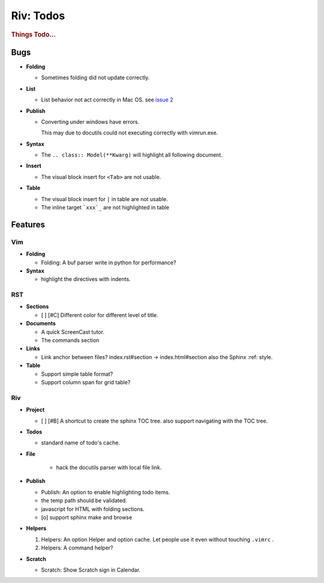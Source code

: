 ##########
Riv: Todos
##########

.. rubric:: Things Todo...

Bugs
====

* **Folding**

  + Sometimes folding did not update correctly.
* **List**

  + List behavior not act correctly in Mac OS. see `issue 2`_
* **Publish**

  + Converting under windows have errors.

    This may due to docutils could not executing correctly with vimrun.exe.
* **Syntax**

  + The ``.. class:: Model(**Kwarg)`` will highlight all following document.
* **Insert**

  + The visual block insert for ``<Tab>`` are not usable.
* **Table**

  + The visual block insert for ``|`` in table are not usable.
  + The inline target ```xxx`_`` are not highlighted in table

Features
========

Vim
---

* **Folding**

  * Folding: A buf parser write in python for performance?

* **Syntax**

  * highlight the directives with indents.

RST
---

* **Sections**

  + [ ] [#C] Different color for different level of title.

* **Documents**

  * A quick ScreenCast tutor.
  * The commands section

* **Links**

  * Link anchor between files? 
    index.rst#section -> index.html#section
    also the Sphinx :ref: style.

* **Table**

  + Support simple table format?
  + Support column span for grid table?

Riv
---

* **Project**

  + [ ] [#B] A shortcut to create the sphinx TOC tree.
    also support navigating with the TOC tree.

* **Todos**

  * standard name of todo's cache. 

* **File**

    + hack the docutils parser with local file link.

* **Publish**

  * Publish: An option to enable highlighting todo items.
  * the temp path should be validated.
  * javascript for HTML with folding sections.
  * [o] support sphinx make and browse

* **Helpers**

  1. Helpers: An option Helper and option cache. 
     Let people use it even without touching ``.vimrc`` .
  2. Helpers: A command helper?
* **Scratch**

  + Scratch: Show Scratch sign in Calendar.




.. _issue 2: https://github.com/Rykka/riv.vim/issues/2 
